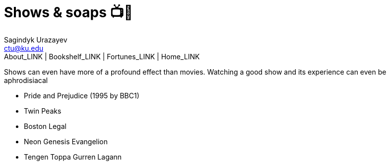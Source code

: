 = Shows & soaps 📺🧼
Sagindyk Urazayev <ctu@ku.edu>
About_LINK | Bookshelf_LINK | Fortunes_LINK | Home_LINK
:toc: left
:toc-title: Table of Adventures ⛵
:nofooter:
:experimental:

Shows can even have more of a profound effect than movies. Watching a
good show and its experience can even be aphrodisiacal

* Pride and Prejudice (1995 by BBC1)
* Twin Peaks
* Boston Legal
* Neon Genesis Evangelion
* Tengen Toppa Gurren Lagann
